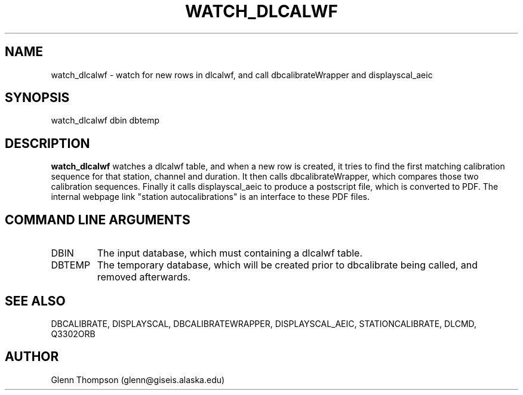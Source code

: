 '\" te
.TH WATCH_DLCALWF 1 "$Date: 2008-11-07 00:45:31 $"
.SH NAME
watch_dlcalwf \- watch for new rows in dlcalwf, and call dbcalibrateWrapper and displayscal_aeic
.SH SYNOPSIS
.nf
watch_dlcalwf dbin dbtemp
.fi
.SH DESCRIPTION
\fBwatch_dlcalwf\fP watches a dlcalwf table, and when a new row is created, 
it tries to find the first matching calibration sequence for that station, channel and duration.
It then calls dbcalibrateWrapper, which compares those two calibration sequences. 
Finally it calls displayscal_aeic to produce a postscript file, which is converted to PDF.
The internal webpage link "station autocalibrations" is an interface to these PDF files.
.SH COMMAND LINE ARGUMENTS
.IP DBIN
	The input database, which must containing a dlcalwf table.
.IP DBTEMP
	The temporary database, which will be created prior to dbcalibrate being called, and removed afterwards.
.SH SEE ALSO
	DBCALIBRATE, DISPLAYSCAL, DBCALIBRATEWRAPPER, DISPLAYSCAL_AEIC, STATIONCALIBRATE, DLCMD, Q3302ORB
.SH AUTHOR
Glenn Thompson (glenn@giseis.alaska.edu)
.\" $Id: watch_dlcalwf.1,v 1.1.1.1 2008-11-07 00:45:31 glenn Exp $
